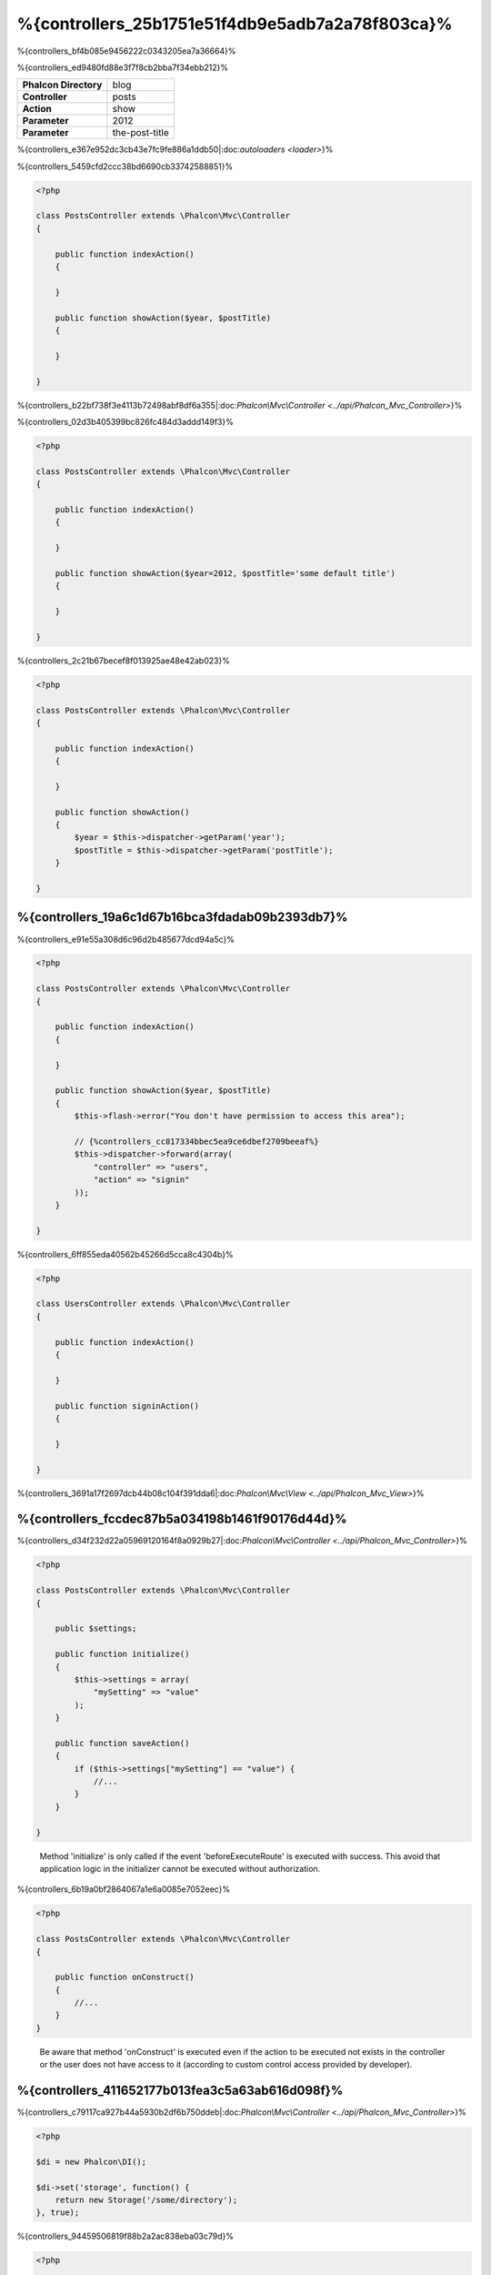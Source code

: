 %{controllers_25b1751e51f4db9e5adb7a2a78f803ca}%
=================
%{controllers_bf4b085e9456222c0343205ea7a36664}%

%{controllers_ed9480fd88e3f7f8cb2bba7f34ebb212}%

+------------------------+----------------+
| **Phalcon Directory**  | blog           |
+------------------------+----------------+
| **Controller**         | posts          |
+------------------------+----------------+
| **Action**             | show           |
+------------------------+----------------+
| **Parameter**          | 2012           |
+------------------------+----------------+
| **Parameter**          | the-post-title |
+------------------------+----------------+


%{controllers_e367e952dc3cb43e7fc9fe886a1ddb50|:doc:`autoloaders <loader>`}%

%{controllers_5459cfd2ccc38bd6690cb33742588851}%

.. code-block:: php

    <?php

    class PostsController extends \Phalcon\Mvc\Controller
    {

        public function indexAction()
        {

        }

        public function showAction($year, $postTitle)
        {

        }

    }


%{controllers_b22bf738f3e4113b72498abf8df6a355|:doc:`Phalcon\\Mvc\\Controller <../api/Phalcon_Mvc_Controller>`}%

%{controllers_02d3b405399bc826fc484d3addd149f3}%

.. code-block:: php

    <?php

    class PostsController extends \Phalcon\Mvc\Controller
    {

        public function indexAction()
        {

        }

        public function showAction($year=2012, $postTitle='some default title')
        {

        }

    }


%{controllers_2c21b67becef8f013925ae48e42ab023}%

.. code-block:: php

    <?php

    class PostsController extends \Phalcon\Mvc\Controller
    {

        public function indexAction()
        {

        }

        public function showAction()
        {
            $year = $this->dispatcher->getParam('year');
            $postTitle = $this->dispatcher->getParam('postTitle');
        }

    }



%{controllers_19a6c1d67b16bca3fdadab09b2393db7}%
-------------
%{controllers_e91e55a308d6c96d2b485677dcd94a5c}%

.. code-block:: php

    <?php

    class PostsController extends \Phalcon\Mvc\Controller
    {

        public function indexAction()
        {

        }

        public function showAction($year, $postTitle)
        {
            $this->flash->error("You don't have permission to access this area");

            // {%controllers_cc817334bbec5ea9ce6dbef2709beeaf%}
            $this->dispatcher->forward(array(
                "controller" => "users",
                "action" => "signin"
            ));
        }

    }


%{controllers_6ff855eda40562b45266d5cca8c4304b}%

.. code-block:: php

    <?php

    class UsersController extends \Phalcon\Mvc\Controller
    {

        public function indexAction()
        {

        }

        public function signinAction()
        {

        }

    }


%{controllers_3691a17f2697dcb44b08c104f391dda6|:doc:`Phalcon\\Mvc\\View <../api/Phalcon_Mvc_View>`}%

%{controllers_fccdec87b5a034198b1461f90176d44d}%
------------------------
%{controllers_d34f232d22a05969120164f8a0929b27|:doc:`Phalcon\\Mvc\\Controller <../api/Phalcon_Mvc_Controller>`}%

.. code-block:: php

    <?php

    class PostsController extends \Phalcon\Mvc\Controller
    {

        public $settings;

        public function initialize()
        {
            $this->settings = array(
                "mySetting" => "value"
            );
        }

        public function saveAction()
        {
            if ($this->settings["mySetting"] == "value") {
                //...
            }
        }

    }

.. highlights::

    Method 'initialize' is only called if the event 'beforeExecuteRoute' is executed with success. This avoid
    that application logic in the initializer cannot be executed without authorization.


%{controllers_6b19a0bf2864067a1e6a0085e7052eec}%

.. code-block:: php

    <?php

    class PostsController extends \Phalcon\Mvc\Controller
    {

        public function onConstruct()
        {
            //...
        }
    }

.. highlights::

    Be aware that method 'onConstruct' is executed even if the action to be executed not exists
    in the controller or the user does not have access to it (according to custom control access
    provided by developer).


%{controllers_411652177b013fea3c5a63ab616d098f}%
------------------
%{controllers_c79117ca927b44a5930b2df6b750ddeb|:doc:`Phalcon\\Mvc\\Controller <../api/Phalcon_Mvc_Controller>`}%

.. code-block:: php

    <?php

    $di = new Phalcon\DI();

    $di->set('storage', function() {
        return new Storage('/some/directory');
    }, true);


%{controllers_94459506819f88b2a2ac838eba03c79d}%

.. code-block:: php

    <?php

    class FilesController extends \Phalcon\Mvc\Controller
    {

        public function saveAction()
        {

            //{%controllers_b2208cf876b040c0187766d57bfc1255%}
            $this->storage->save('/some/file');

            //{%controllers_181d6542bb8f71757774650a3b5f8ebe%}
            $this->di->get('storage')->save('/some/file');

            //{%controllers_2e08bddf2d28443f6981d0ebac2e1933%}
            $this->di->getStorage()->save('/some/file');

            //{%controllers_2e08bddf2d28443f6981d0ebac2e1933%}
            $this->getDi()->getStorage()->save('/some/file');

            //{%controllers_5d153ad04010e51b3b558a93314486c4%}
            $this->di['storage']->save('/some/file');
        }

    }


%{controllers_aac2efc260d88f42bec7fa4d3c0cf2d0|:doc:`by default <di>`}%

%{controllers_feb531e6a51594e44fe697f022410250}%
--------------------
%{controllers_78b818902e26bdd57e13cdd9f1c27419|:doc:`Phalcon\\Http\\Request <../api/Phalcon_Http_Request>`|:doc:`Phalcon\\Http\\Response <../api/Phalcon_Http_Response>`}%

.. code-block:: php

    <?php

    class PostsController extends Phalcon\Mvc\Controller
    {

        public function indexAction()
        {

        }

        public function saveAction()
        {
            // {%controllers_eeef46c52d2f8fda1b6593681b414c9f%}
            if ($this->request->isPost() == true) {
                // {%controllers_7bc4b7c3a07971acba3c23c3ae0de905%}
                $customerName = $this->request->getPost("name");
                $customerBorn = $this->request->getPost("born");
            }
        }

    }


%{controllers_576579805e31f7288878eba1be8ac44c}%

.. code-block:: php

    <?php

    class PostsController extends Phalcon\Mvc\Controller
    {

        public function indexAction()
        {

        }

        public function notFoundAction()
        {
            // {%controllers_c749472b7adc3814922c76d471990109%}
            $this->response->setStatusCode(404, "Not Found");
        }

    }


%{controllers_1723e79963b9d5cbfdb220ead5c2ff5f|:doc:`request <request>`|:doc:`response <response>`}%

%{controllers_0e5d8f24b3a76c0a332a39078578993b}%
------------
%{controllers_9af1ea6757c3ffe81059d7807e7aff96|:doc:`Phalcon\\Session\\Bag <../api/Phalcon_Session_Bag>`}%

.. code-block:: php

    <?php

    class UserController extends Phalcon\Mvc\Controller
    {

        public function indexAction()
        {
            $this->persistent->name = "Michael";
        }

        public function welcomeAction()
        {
            echo "Welcome, ", $this->persistent->name;
        }

    }


%{controllers_289076e758f9ec58874175d1848fef0a}%
-----------------------------
%{controllers_383734707de80ee854c1540332570694}%

.. code-block:: php

    <?php

    //{%controllers_488248aa224f04bf34e44796a2a8c3f9%}
    $di->set('IndexController', function() {
        $component = new Component();
        return $component;
    });

    //{%controllers_75c4233f2ddc0eea12e9d70201865ffa%}
    $di->set('Backend\Controllers\IndexController', function() {
        $component = new Component();
        return $component;
    });


%{controllers_95181cdd38a7d3718cd1ea894b8ea8ba}%
--------------------------
%{controllers_51fedd99fe59a5bf8cac3855adce33cc|DRY_}%

%{controllers_277976e04abafe373f2f0cd83bc81a1f}%

.. code-block:: php

    <?php

    require "../app/controllers/ControllerBase.php";


%{controllers_439861a197b139299f3790be82d52147}%

.. code-block:: php

    <?php

    class ControllerBase extends \Phalcon\Mvc\Controller
    {

      /**
       * This action is available for multiple controllers
       */
      public function someAction()
      {

      }

    }


%{controllers_f81751d69164a318d542be4710e6541e}%

.. code-block:: php

    <?php

    class UsersController extends ControllerBase
    {

    }


%{controllers_281b6889c8920b0f05e770706f719a10}%
---------------------
%{controllers_37e837df535716a756662358b9e8f390|:doc:`dispatcher <dispatching>`}%

